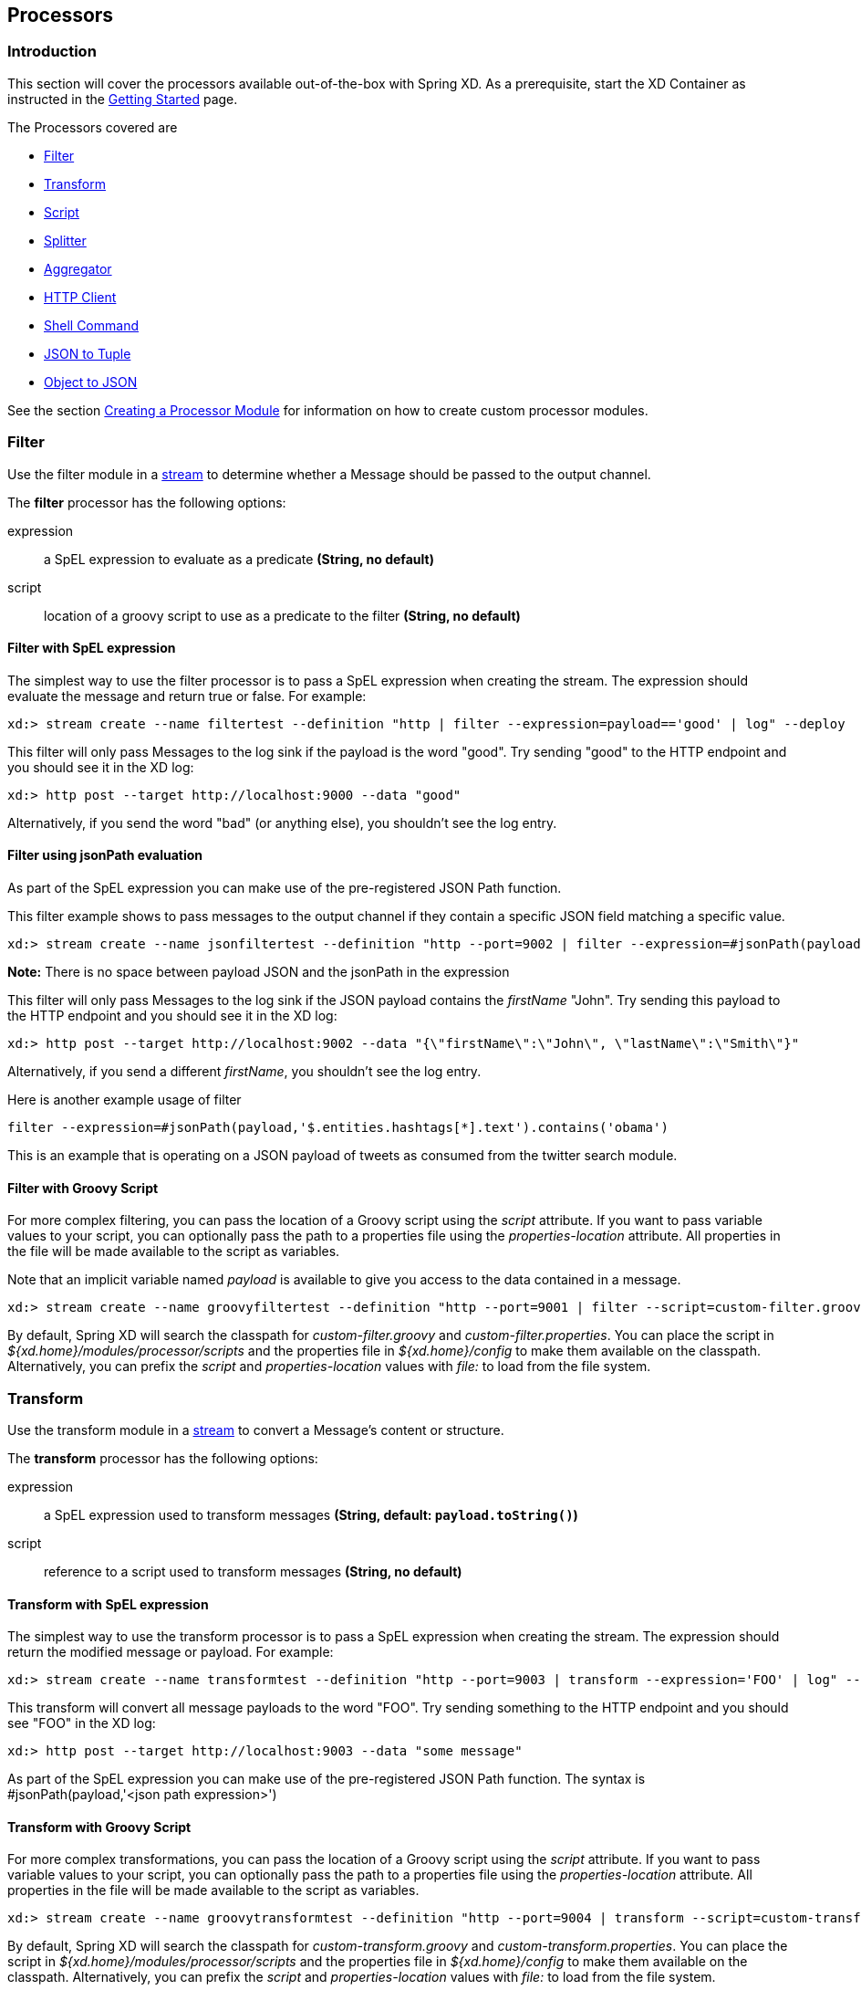 [[processors]]
ifndef::env-github[]
== Processors
endif::[]

=== Introduction
This section will cover the processors available out-of-the-box with Spring XD.  As a prerequisite, start the XD Container
as instructed in the link:Getting-Started#getting-started[Getting Started] page.

The Processors covered are

* <<filter, Filter>>
* <<transform, Transform>>
* <<script, Script>>
* <<splitter, Splitter>>
* <<aggregator, Aggregator>>
* <<http-clent, HTTP Client>>
* <<shell, Shell Command>>
* <<json-to-tuple, JSON to Tuple>>
* <<object-to-json, Object to JSON>>

See the section link:Creating-a-Processor-Module#creating-a-processor-module[Creating a Processor Module] for information on how to create custom processor modules.

[[filter]]
=== Filter
Use the filter module in a link:Streams#streams[stream] to determine whether a Message should be passed to the output channel.

//^processor.filter
// DO NOT MODIFY THE LINES BELOW UNTIL THE CLOSING '//$processor.filter' TAG
// THIS SNIPPET HAS BEEN GENERATED BY ModuleOptionsReferenceDoc AND MANUAL EDITS WILL BE LOST
The **$$filter$$** $$processor$$ has the following options:

$$expression$$:: $$a SpEL expression to evaluate as a predicate$$ *($$String$$, no default)*
$$script$$:: $$location of a groovy script to use as a predicate to the filter$$ *($$String$$, no default)*
//$processor.filter

==== Filter with SpEL expression
The simplest way to use the filter processor is to pass a SpEL expression when creating the stream. The expression should evaluate the message and return true or false.  For example:

    xd:> stream create --name filtertest --definition "http | filter --expression=payload=='good' | log" --deploy

This filter will only pass Messages to the log sink if the payload is the word "good". Try sending "good" to the HTTP endpoint and you should see it in the XD log:

    xd:> http post --target http://localhost:9000 --data "good"

Alternatively, if you send the word "bad" (or anything else), you shouldn't see the log entry.

==== Filter using jsonPath evaluation

As part of the SpEL expression you can make use of the pre-registered JSON Path function.

This filter example shows to pass messages to the output channel if they contain a specific JSON field matching a specific value.

    xd:> stream create --name jsonfiltertest --definition "http --port=9002 | filter --expression=#jsonPath(payload,'$.firstName').contains('John') | log" --deploy

*Note:* There is no space between payload JSON and the jsonPath in the expression

This filter will only pass Messages to the log sink if the JSON payload contains the _firstName_ "John". Try sending this payload to the HTTP endpoint and you should see it in the XD log:

    xd:> http post --target http://localhost:9002 --data "{\"firstName\":\"John\", \"lastName\":\"Smith\"}"

Alternatively, if you send a different _firstName_, you shouldn't see the log entry.

Here is another example usage of filter

    filter --expression=#jsonPath(payload,'$.entities.hashtags[*].text').contains('obama')

This is an example that is operating on a JSON payload of tweets as consumed from the twitter search module.

==== Filter with Groovy Script
For more complex filtering, you can pass the location of a Groovy script using the _script_ attribute. If you want to pass variable values to your script, you can optionally pass the path to a properties file using the _properties-location_ attribute. All properties in the file will be made available to the script as variables.

Note that an implicit variable named _payload_ is available to give you access to the data contained in a message.

    xd:> stream create --name groovyfiltertest --definition "http --port=9001 | filter --script=custom-filter.groovy --properties-location=custom-filter.properties | log" --deploy

By default, Spring XD will search the classpath for _custom-filter.groovy_ and _custom-filter.properties_. You can place the script in _${xd.home}/modules/processor/scripts_ and the properties file in _${xd.home}/config_ to make them available on the classpath.  Alternatively, you can prefix the _script_ and _properties-location_ values with _file:_ to load from the file system.

[[transform]]
=== Transform
Use the transform module in a link:Streams#streams[stream] to convert a Message's content or structure.

//^processor.transform
// DO NOT MODIFY THE LINES BELOW UNTIL THE CLOSING '//$processor.transform' TAG
// THIS SNIPPET HAS BEEN GENERATED BY ModuleOptionsReferenceDoc AND MANUAL EDITS WILL BE LOST
The **$$transform$$** $$processor$$ has the following options:

$$expression$$:: $$a SpEL expression used to transform messages$$ *($$String$$, default: `payload.toString()`)*
$$script$$:: $$reference to a script used to transform messages$$ *($$String$$, no default)*
//$processor.transform

==== Transform with SpEL expression
The simplest way to use the transform processor is to pass a SpEL expression when creating the stream. The expression should return the modified message or payload.  For example:

    xd:> stream create --name transformtest --definition "http --port=9003 | transform --expression='FOO' | log" --deploy

This transform will convert all message payloads to the word "FOO". Try sending something to the HTTP endpoint and you should see "FOO" in the XD log:

    xd:> http post --target http://localhost:9003 --data "some message"

As part of the SpEL expression you can make use of the pre-registered JSON Path function.  The syntax is #jsonPath(payload,'<json path expression>')

==== Transform with Groovy Script
For more complex transformations, you can pass the location of a Groovy script using the _script_ attribute. If you want to pass variable values to your script, you can optionally pass the path to a properties file using the _properties-location_ attribute. All properties in the file will be made available to the script as variables.

    xd:> stream create --name groovytransformtest --definition "http --port=9004 | transform --script=custom-transform.groovy --properties-location=custom-transform.properties | log" --deploy

By default, Spring XD will search the classpath for _custom-transform.groovy_ and _custom-transform.properties_. You can place the script in _${xd.home}/modules/processor/scripts_ and the properties file in _${xd.home}/config_ to make them available on the classpath.  Alternatively, you can prefix the _script_ and _properties-location_ values with _file:_ to load from the file system.

[[script]]
=== Script
The script processor contains a _Service Activator_ that invokes a specified Groovy script. This is a slightly more generic way to accomplish processing logic, as the provided script may simply terminate the stream as well as transform or filter Messages.

To use the module, pass the location of a Groovy script using the _location_ attribute. If you want to pass variable values to your script, you can optionally pass the path to a properties file using the _properties-location_ attribute. All properties in the file will be made available to the script as variables.

    xd:> stream create --name groovyprocessortest --definition "http --port=9006 | script --location=custom-processor.groovy --properties-location=custom-processor.properties | log" --deploy

By default, Spring XD will search the classpath for _custom-processor.groovy_ and _custom-processor.properties_. You can place the script in _${xd.home}/modules/processor/scripts_ and the properties file in _${xd.home}/config_ to make them available on the classpath.  Alternatively, you can prefix the _location_ and _properties-location_ values with _file:_ to load from the file system.

//^processor.script
// DO NOT MODIFY THE LINES BELOW UNTIL THE CLOSING '//$processor.script' TAG
// THIS SNIPPET HAS BEEN GENERATED BY ModuleOptionsReferenceDoc AND MANUAL EDITS WILL BE LOST
The **$$script$$** $$processor$$ has the following options:

$$location$$:: $$the script to use (Spring resource, uses classpath: when no scheme given)$$ *($$String$$, no default)*
//$processor.script

[[splitter]]
=== Splitter
The splitter module builds upon the concept of the same name in Spring Integration and allows the splitting of a single message into several distinct messages.

//^processor.splitter
// DO NOT MODIFY THE LINES BELOW UNTIL THE CLOSING '//$processor.splitter' TAG
// THIS SNIPPET HAS BEEN GENERATED BY ModuleOptionsReferenceDoc AND MANUAL EDITS WILL BE LOST
The **$$splitter$$** $$processor$$ has the following options:

$$expression$$:: $$a SpEL expression which would typically evaluate to an array or collection$$ *($$String$$, default: `payload`)*
//$processor.splitter

NOTE: The default value for `expression` is `payload`, which actually does not split, unless the message is already a collection.

As part of the SpEL expression you can make use of the pre-registered JSON Path function. The syntax is #jsonPath(payload,'<json path expression>')

==== Extract the value of a specific field

This splitter converts a JSON message payload to the value of a specific JSON field.

    xd:> stream create --name jsontransformtest --definition "http --port=9005 | splitter --expression=#jsonPath(payload,'$.firstName') | log" --deploy

Try sending this payload to the HTTP endpoint and you should see just the value "John" in the XD log:

    xd:> http post --target http://localhost:9005 --data '{"firstName":"John", "lastName":"Smith"}'


[[aggregator]]
=== Aggregator
The aggregator module does the opposite of the splitter, and builds upon the concept of the same name found in Spring Integration. By default, it will consider all incoming messages from a stream to belong to the same group:

  xd:> stream create --name aggregates --definition "http | aggregator --count=3 --aggregation=T(org.springframework.util.StringUtils).collectionToDelimitedString(#this.![payload],' ') | log" --deploy

This uses a SpEL expression that will basically concatenate all payloads together, inserting a space character in between. As such,

  xd:> http post --data Hello
  xd:> http post --data World
  xd:> http post --data !

would emit a single message whose contents is "Hello World !". This is because we set the aggregator release strategy to accumulate 3 messages.

//^processor.aggregator
// DO NOT MODIFY THE LINES BELOW UNTIL THE CLOSING '//$processor.aggregator' TAG
// THIS SNIPPET HAS BEEN GENERATED BY ModuleOptionsReferenceDoc AND MANUAL EDITS WILL BE LOST
The **$$aggregator$$** $$processor$$ has the following options:

$$aggregation$$:: $$how to construct the aggregated message (SpEL expression against a collection of messages)$$ *($$String$$, default: `#this.![payload]`)*
$$correlation$$:: $$how to correlate messages (SpEL expression against each message)$$ *($$String$$, default: `'<stream name>'`)*
$$count$$:: $$the number of messages to group together before emitting a group$$ *($$int$$, default: `50`)*
$$dbkind$$:: $$which flavor of init scripts to use for the jdbc store (blank to attempt autodetection)$$ *($$String$$, no default)*
$$driverClassName$$:: $$the jdbc driver to use when using the jdbc store$$ *($$String$$, no default)*
$$hostname$$:: $$hostname of the redis instance to use as a store$$ *($$String$$, default: `localhost`)*
$$initializeDatabase$$:: $$whether to auto-create the database tables for the jdbc store$$ *($$boolean$$, default: `false`)*
$$password$$:: $$the password to use when using the jdbc or redis store$$ *($$String$$, default: ``)*
$$port$$:: $$port of the redis instance to use as a store$$ *($$int$$, default: `6379`)*
$$release$$:: $$when to release messages (SpEL expression against a collection of messages accumulated so far)$$ *($$String$$, no default)*
$$store$$:: $$the kind of store to use to retain messages$$ *($$StoreKind$$, default: `memory`, possible values: `memory,jdbc,redis`)*
$$timeout$$:: $$the delay (ms) after which messages should be released, even if the completion criteria is not met$$ *($$int$$, default: `50000`)*
$$url$$:: $$the jdbc url to connect to when using the jdbc store$$ *($$String$$, no default)*
$$username$$:: $$the username to use when using the jdbc store$$ *($$String$$, no default)*
//$processor.aggregator

[NOTE]
====
* Some of the options are only relevant when using a particular `store`
* The default `correlation` of `'<stream name>'` actually considers all messages to be correlated, since they all belong to the same stream.
* Using the `release` option overrides the `count` option (which is a simpler approach)
* The default for `aggregation` creates a new collection made of the payloads of the accumulated messages
* About the `timeout` option: due to the way it is implemented (see MessageGroupStoreReaper in the Spring Integration documentation), the actual observed delay may vary between `timeout` and `2xtimeout`.
====

[[http-client]]
=== HTTP Client
The `http-client` processor acts as a client that issues HTTP requests to a remote server, submitting the message payload it receices to that server and in turn emitting the response it receives to the next module down the line.

For example, the following command will result in an immediate fetching of earthquake data and it being logged in the container:
----
xd:>stream create earthquakes --definition "trigger | http-client --url='''http://earthquake.usgs.gov/earthquakes/feed/geojson/all/day''' --httpMethod=GET | log" --deploy
----

[NOTE]
====
Please be aware that the `url` option above is actually a SpEL expression, hence the triple quotes. If you'd like to learn more about quotes, please read link:DSL-Reference#dsl-quotes-escaping[the relevant documentation].
====

//^processor.http-client
// DO NOT MODIFY THE LINES BELOW UNTIL THE CLOSING '//$processor.http-client' TAG
// THIS SNIPPET HAS BEEN GENERATED BY ModuleOptionsReferenceDoc AND MANUAL EDITS WILL BE LOST
The **$$http-client$$** $$processor$$ has the following options:

$$charset$$:: $$the charset to use when in the Content-Type header when emitting Strings$$ *($$String$$, default: `UTF-8`)*
$$httpMethod$$:: $$the http method to use when performing the request$$ *($$HttpMethod$$, default: `POST`, possible values: `OPTIONS,GET,HEAD,POST,PUT,PATCH,DELETE,TRACE,CONNECT`)*
$$mappedRequestHeaders$$:: $$request message header names to be propagated to/from the adpater/gateway$$ *($$String$$, default: `HTTP_REQUEST_HEADERS`)*
$$mappedResponseHeaders$$:: $$response message header names to be propagated from the adpater/gateway$$ *($$String$$, default: `HTTP_RESPONSE_HEADERS`)*
$$replyTimeout$$:: $$the amount of time to wait (ms) for a response from the remote server$$ *($$int$$, default: `0`)*
$$url$$:: $$the url to perform an http request on$$ *($$String$$, no default)*
//$processor.http-client

[[shell]]
== Shell
The `shell` processor forks an external process by running a shell command to launch a process written in any language. The process should implement a continual loop that waits for input from `stdin` and writes a result to `stdout` in a request-response manner. The process will be destroyed when the stream is undeployed. For example, it is possible to invoke a Python script within a stream in this manner. Since the shell processor relies on low-level stream processing there are some additional requirements:

* Input and output data are expected to be Strings, the `charset` is configurable.
* The shell process must not write out of band data to `stdout`, such as a start up message or prompt.
* Anything written to `stderr` will be logged as an ERROR in Spring XD but will not terminate the stream.
* Responses written to `stdout` must be terminated using the configured encoder (CRLF or "\r\n" is the default) for the module and must not exceed the configured `bufferSize`
* Any external software required to run the script must be installed on the container node to which the module is deployed.

Here is a simple Python example that echos the input:

[source,python]
----
#echo.py
import sys

#=====================
# Write data to stdout
#=====================
def send(data):
  sys.stdout.write(data)
  sys.stdout.flush()

#===========================================
# Terminate a message using the default CRLF 
#===========================================
def eod():
  send("\r\n")

#===========================
# Main - Echo the input
#===========================

while True:
  try:
    data = raw_input()
    if data:
      send(data)
      eod()
  except EOFError:
      eod()
      break
----

[NOTE]
====
Spring XD will provide additional Python programming support for handling basic stream processing, as shown above, and the like. 
====

To try this example, copy the above script and save it to `echo.py`.  Start Spring XD and create a stream:

----
xd:>stream create pytest --definition "time | shell --command='python <absolute-path-to>/echo.py' | log" --deploy
Created and deployed new stream 'pytest'
----

you should see the time echoed in the log:

----
09:49:14,856  INFO task-scheduler-5 sink.pytest - 2014-10-10 09:49:14
09:49:15,860  INFO task-scheduler-1 sink.pytest - 2014-10-10 09:49:15
09:49:16,862  INFO task-scheduler-1 sink.pytest - 2014-10-10 09:49:16
09:49:17,864  INFO task-scheduler-1 sink.pytest - 2014-10-10 09:49:17
----

This script can be easily modified to do some actual work by providing a function that takes the input as an argument and returns a string. Then insert the function call:

[source,python]
----
while True:
  try:
    data = raw_input()
    if data:
      result = myfunc(data)
      send(result)
      eod()
  except EOFError:
      eod()
      break
----

//^processor.shell
// DO NOT MODIFY THE LINES BELOW UNTIL THE CLOSING '//$processor.shell' TAG
// THIS SNIPPET HAS BEEN GENERATED BY ModuleOptionsReferenceDoc AND MANUAL EDITS WILL BE LOST
The **$$shell$$** $$processor$$ has the following options:

$$bufferSize$$:: $$the size of the buffer (bytes) to use when encoding/decoding$$ *($$int$$, default: `2048`)*
$$charset$$:: $$the charset used when converting from String to bytes$$ *($$String$$, default: `UTF-8`)*
$$command$$:: $$the shell command$$ *($$String$$, no default)*
$$encoder$$:: $$the encoder to use when sending messages$$ *($$Encoding$$, default: `CRLF`, possible values: `CRLF,LF,NULL,STXETX,RAW,L1,L2,L4`)*
$$environment$$:: $$additional process environment variables as comma delimited name-value pairs$$ *($$String$$, no default)*
$$redirectErrorStream$$:: $$redirects stderr to stdout$$ *($$boolean$$, default: `false`)*
$$workingDir$$:: $$the process working directory$$ *($$String$$, no default)*
//$processor.shell


[[json-to-tuple]]
=== JSON to Tuple
The `json-to-tuple` processor is able to transform a String representation of some JSON map into a link:Tuples#tuples[Tuple].

Here is a simple example:
----
xd:>stream create tuples --definition "http | json-to-tuple | transform --expression='payload.firstName + payload.lastName' | log" --deploy

xd:>http post --data '{"firstName": "Spring", "lastName": "XD"}'
----

[NOTE]
====
Transformation to Tuple can be used as an alternative or in addition of link:Type-conversion#type-conversion[Type Conversion], depending on your usecase.
====

//^processor.json-to-tuple
// DO NOT MODIFY THE LINES BELOW UNTIL THE CLOSING '//$processor.json-to-tuple' TAG
// THIS SNIPPET HAS BEEN GENERATED BY ModuleOptionsReferenceDoc AND MANUAL EDITS WILL BE LOST
The **$$json-to-tuple$$** $$processor$$ has no particular option (in addition to options shared by all modules)

//$processor.json-to-tuple

[[object-to-json]]
=== Object to JSON
The `object-to-json` processor can be used to convert any java Objec to a JSON String.

In the following example, notice how the collection of three elements is transformed to JSON (in particular, the three Strings are surrounded by quotes):

----
xd:>stream create json --deploy --definition "http | aggregator --count | object-to-json | log"

xd:>http post --data hello
xd:>http post --data world
xd:>http post --data !
----

results in `["hello", "world", "!"]` appearing in the log.

//^processor.object-to-json
// DO NOT MODIFY THE LINES BELOW UNTIL THE CLOSING '//$processor.object-to-json' TAG
// THIS SNIPPET HAS BEEN GENERATED BY ModuleOptionsReferenceDoc AND MANUAL EDITS WILL BE LOST
The **$$object-to-json$$** $$processor$$ has no particular option (in addition to options shared by all modules)

//$processor.object-to-json
